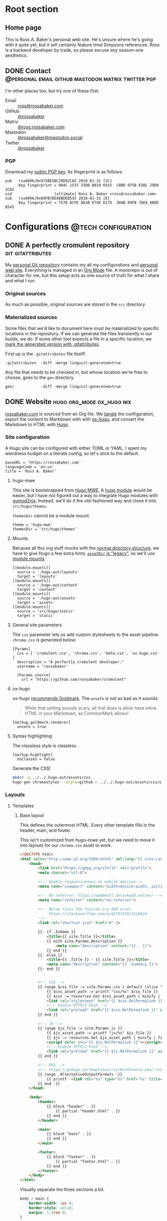 #+PROPERTY: header-args :mkdirp yes
#+hugo_base_dir: ../../.hugo-out
#+startup: logdone

* Root section
:PROPERTIES:
:EXPORT_HUGO_SECTION: /
:END:

** Home page
:PROPERTIES:
:EXPORT_FILE_NAME: _index
:EXPORT_TITLE: Ross A. Baker
:END:

This is Ross A. Baker's personal web site.  He's unsure where he's
going with it quite yet, but it will certainly feature tired Simpsons
references.  Ross is a backend developer by trade, so please excuse
any season-one aesthetics.

#+attr_html: :alt He's a perfectly cromulent developer :class perfectly-cromulent-developer
[[file:../hugo/static/img/perfectly-cromulent-developer.gif]]

#+begin_src css :tangle ../../.hugo-out/assets/css/cromulent.css :exports none
  figure.perfectly-cromulent-developer {
      margin: 0 auto;
      max-width: 60%;
  }
  .perfectly-cromulent-developer img {
      max-width: 100%;
      border-radius: 0.5em;
  }
#+end_src

** DONE Contact      :@personal:email:github:mastodon:matrix:twitter:pgp:
CLOSED: [2022-08-27 Sat 14:04]
:PROPERTIES:
:EXPORT_FILE_NAME: contact
:EXPORT_HUGO_LASTMOD: <2022-08-28 Sun 00:12>
:EXPORT_DESCRIPTION: A partial enumeration of addresses, social networks, and PGP public key.
:END:

I'm other places too, but try one of these first.

#+begin_contacts
- Email :: [[mailto:ross@rossabaker.com][ross@rossabaker.com]]
- GitHub :: [[https://github.com/rossabaker][@rossabaker]]
- Matrix :: [[https://matrix.to/#/@ross:rossabaker.com][@ross:rossabaker.com]]
- Mastodon :: [[https://mastodon.social/@rossabaker][@rossabaker@mastodon.social]]
- Twitter :: [[https://twitter.com/rossabaker][@rossabaker]]
#+end_contacts

#+begin_src css :tangle ../../.hugo-out/assets/css/cromulent.css :exports none
  .contacts dl {
      display: grid;
      grid-template-columns: max-content auto;
  }

  dt {
      font-weight: bolder;
      grid-column: 1;
  }

  dd {
      grid-column: 2;
  }
#+end_src

*** PGP

Download my [[file:../hugo/static/keys/0x975BE5BC29D92CA5.pub.asc][public PGP key]].  Its fingerprint is as follows:

#+begin_example
pub   rsa4096/0x975BE5BC29D92CA5 2018-01-31 [SC]
      Key fingerprint = 904C 1537 33DB B010 6915  C0BD 975B E5BC 29D9 2CA5
uid                   [ultimate] Ross A. Baker <ross@rossabaker.com>
sub   rsa4096/0x89FB7DEA8BDEB545 2018-01-31 [E]
      Key fingerprint = 7578 8CFE 8A1B E74E D17D  30AB 89FB 7DEA 8BDE B545
#+end_example

* Configurations                                        :@tech:configuration:
:PROPERTIES:
:EXPORT_HUGO_SECTION: configs
:END:

** DONE A perfectly cromulent repository                  :git:gitattributes:
CLOSED: [2022-08-24 Wed 15:04]
:PROPERTIES:
:EXPORT_FILE_NAME: cromulent
:EXPORT_HUGO_LASTMOD: <2022-08-25 Thu 15:06>
:EXPORT_DESCRIPTION: Documents the Git repository that hosts my configurations and the source code for rossabaker.com.
:END:

My [[https://github.com/rossabaker/cromulent][personal Git repository]] contains my all my configurations and
[[https://rossabaker.com/][personal web site]].  Everything is managed in an [[https://orgmode.org/][Org Mode]] file.  A
monorepo is out of character for me, but this setup acts as one source
of truth for what I share and what I run.

*** Original sources

As much as possible, original sources are stored in the ~src~
directory.

*** Materialized sources

Some files that we'd like to document here must be materialized to
specific locations in the repository.  If we can generate the files
transiently in our builds, we do.  If some other tool expects a file
in a specific location, we [[https://medium.com/@clarkbw/managing-generated-files-in-github-1f1989c09dfd][mark the generated version with
.gitattributes]].

First up is the ~.gitattributes~ file itself!

#+begin_src gitattributes :tangle ../../.gitattributes
  .gitattributes  -diff -merge linguist-generated=true
#+end_src

Any file that needs to be checked in, but whose location we're free to
choose, goes to the ~gen~ directory.

#+begin_src gitattributes :tangle ../../.gitattributes
  gen/            -diff -merge linguist-generated=true
#+end_src

** DONE Website                               :hugo:org_mode:ox_hugo:nix:
CLOSED: [2022-08-24 Wed 15:04]
:PROPERTIES:
:EXPORT_FILE_NAME: website
:EXPORT_HUGO_LASTMOD: <2022-08-29 Mon 18:25>
:EXPORT_DESCRIPTION: A colophon for rossabaker.com.  Describes the way we convert an Org-Mode file into a website with ox-hugo and Nix.
:END:

[[https://rossabaker.com/][rossabaker.com]] is sourced from an Org file.  We [[https://orgmode.org/manual/Extracting-Source-Code.html][tangle]] the
configuration, export the content to Markdown with with [[https://ox-hugo.scripter.co][ox-hugo]], and
convert the Markdown to HTML with [[https://gohugo.io/][Hugo]].

*** Site configuration

A Hugo site can be configured with either TOML or YAML.  I spent my
weirdness budget on a literate config, so let's stick to the default.

#+begin_src conf-toml :tangle ../../.hugo-out/config.toml
  baseURL = 'https://rossabaker.com'
  languageCode = 'en-us'
  title = 'Ross A. Baker'
#+end_src

**** hugo-mwe

This site is bootstrapped from [[https://gitlab.com/hugo-mwe/hugo-mwe][Hugo MWE]].  A [[https://scripter.co/hugo-modules-importing-a-theme/][hugo module]] would be
easier, but I have not figured out a way to integrate Hugo modules
with [[https://github.com/tweag/gomod2nix][gomod2nix]].  Instead, we'll do it the old-fashioned way and clone
it into ~src/hugo/themes~.

~themesDir~ cannot be a module mount.

#+begin_src conf-toml :tangle ../../.hugo-out/config.toml
  theme = 'hugo-mwe'
  themesDir = 'src/hugo/themes'
#+end_src

**** Mounts

Because all this org stuff mucks with the [[https://gohugo.io/getting-started/directory-structure/#readout][normal directory structure]],
we have to give Hugo a few extra hints.  [[https://github.com/gohugoio/hugo/issues/6457#issuecomment-546580193][~assetDir~ is "legacy"]], so
we'll use [[https://gohugo.io/hugo-modules/configuration/#module-config-mounts][module mounts]].

#+begin_src conf-toml :tangle ../../.hugo-out/config.toml
  [[module.mounts]]
    source = '.hugo-out/layouts'
    target = 'layouts'
  [[module.mounts]]
    source = '.hugo-out/content'
    target = 'content'
  [[module.mounts]]
    source = '.hugo-out/assets'
    target = 'assets'
  [[module.mounts]]
    source = 'src/hugo/static'
    target = 'static'
#+end_src

**** General site parameters

The ~css~ parameter lets us add custom stylesheets to the asset
pipeline.  ~chroma.css~ is [[*Syntax highlighting][generated below]].

#+begin_src conf-toml :tangle ../../.hugo-out/config.toml
  [Params]
    css = [ 'cromulent.css', 'chroma.css', 'bmfw.css', 'ox-hugo.css' ]
    description = "A perfectly cromulent developer."
    username = 'rossabaker'

    [Params.source]
      url = "https://github.com/rossabaker/cromulent"
#+end_src

**** ox-hugo

ox-hugo [[https://ox-hugo.scripter.co/doc/goldmark/#enable-unsafe-html][recommends Goldmark]].  The ~unsafe~ is not as bad as it sounds:

#+begin_quote
While that setting sounds scary, all that does is allow have inline
HTML in your Markdown, as CommonMark allows!
#+end_quote

#+begin_src conf-toml :tangle ../../.hugo-out/config.toml
  [markup.goldmark.renderer]
    unsafe = true
#+end_src

**** Syntax highlighting

The classless style is classless.

#+begin_src conf-toml :tangle ../../.hugo-out/config.toml
  [markup.highlight]
    noClasses = false
#+end_src

Generate the CSS!

#+name: generate-chroma-css
#+begin_src sh :results none
  mkdir -p ../../.hugo-out/assets/css
  hugo gen chromastyles --style=github > ../../.hugo-out/assets/css/chroma.css
#+end_src

#+call: generate-chroma-css()

*** Layouts

**** Templates

***** Base layout

This defines the outermost HTML.  Every other template fills in the
header, main, and footer.

This isn't customized from hugo-mwe yet, but we need to move it into
layouts for our ~chroma.css~ asset to work.

#+begin_src html :tangle ../../.hugo-out/layouts/_default/baseof.html
  <!DOCTYPE html>
  <html xmlns="http://www.w3.org/1999/xhtml" xml:lang="{{ site.Language.Lang }}" lang="{{ site.Language.Lang }}">
      <head>
          <link href="https://gmpg.org/xfn/11" rel="profile">
          <meta charset="utf-8">

          <!-- Enable responsiveness on mobile devices-->
          <meta name="viewport" content="width=device-width, initial-scale=1, maximum-scale=5">

          <!-- No referrer: https://webbkoll.dataskydd.net/en/ -->
          <meta name="referrer" content="no-referrer">

          <!-- Below fixes the favicon.ico 404 error
               https://stackoverflow.com/a/43791570/1219634
          -->
          <link rel="shortcut icon" href="#" />

          {{- if .IsHome }}
              <title>{{ site.Title }}</title>
              {{ with site.Params.Description }}
                  <meta name="description" content="{{ . }}">
              {{ end }}
          {{- else }}
              <title>{{ .Title }} - {{ site.Title }}</title>
              <meta name="description" content="{{ .Summary }}">
          {{- end }}


          <!-- CSS -->
          {{ range $css_file := site.Params.css | default (slice "bmfw.css" "ox-hugo.css") }}
              {{ $css_asset_path := printf "css/%s" $css_file }}
              {{ $css := resources.Get $css_asset_path | minify | fingerprint }}
              <link rel="stylesheet" href="{{ $css.RelPermalink }}">
              <!-- Enable HTTP/2 Push -->
              <link rel="preload" href="{{ $css.RelPermalink }}" as="style">
          {{ end }}

          <!-- JS -->
          {{ range $js_file := site.Params.js }}
              {{ $js_asset_path := printf "js/%s" $js_file }}
              {{ $js := resources.Get $js_asset_path | minify | fingerprint }}
              <script defer src="{{ $js.RelPermalink }}"></script>
              <!-- Enable HTTP/2 Push -->
              <link rel="preload" href="{{ $js.RelPermalink }}" as="script">
          {{ end }}

          <!-- RSS -->
          <!-- https://gohugo.io/templates/rss/#reference-your-rss-feed-in-head -->
          {{ range .AlternativeOutputFormats -}}
              {{ printf `<link rel="%s" type="%s" href="%s" title="%s" />` .Rel .MediaType.Type .Permalink (printf "%s for %s" (.Name | title) site.Title) | safeHTML }}
          {{ end -}}
      </head>

      <body>
          <header>
              {{ block "header" . }}
                  {{ partial "header.html" . }}
              {{ end }}
          </header>

          <main>
              {{ block "main" . }}
              {{ end }}
          </main>

          <footer>
              {{ block "footer" . }}
                  {{ partial "footer.html" . }}
              {{ end }}
          </footer>
      </body>
  </html>
#+end_src

Visually separate the three sections a bit.

#+begin_src css :tangle ../../.hugo-out/assets/css/cromulent.css
  body > main {
      border-width: 1px 0;
      border-style: solid;
      margin: 1.5rem 0;
  }
#+end_src
***** Single pages

#+begin_src html :tangle ../../.hugo-out/layouts/_default/single.html
  {{ define "main" }}
      <article>
          <header>
              <h1>{{ .Title }}</h1>
          </header>
          <main>
              {{ .Content }}
          </main>
          <footer>
              {{ partial "post-info" . }}
          </footer>
      </article>
    {{ end }}
#+end_src

****** Talks

The talks section has its own front matter.  We give it a different template.

#+begin_src html :tangle ../../.hugo-out/layouts/talks/single.html
  {{ define "main" }}
            <article>
          <header>
              <h1>{{ .Title }}</h1>
              <dl>
                  {{ if .Params.venue }}
                      <dt>Venue</dt>
                      <dd>{{ .Params.Venue | markdownify }}</dd>

                      <dt>Source code</dt>
                      <dd><a href="{{ .Params.Source }}">{{ .Params.Source }}</a></dd>
                  {{ end }}
              </dl>
          </header>
          <main>
              {{ .Content }}
              {{ if .Params.Slides }}
                  <div class="slides">
                      <object data="{{ .Params.Slides | absURL }}" type="application/pdf">
                          <p>Download the <a href="{{ .Params.Slides | absURL }}">slides</a>.
                      </object>
                  </div>
              {{ end }}
          </main>
          <footer>
              {{ partial "post-info" . }}
          </footer>
      </article>
  {{ end }}
#+end_src

This is approximately what Bootstrap does, and is optimized for a 4x3
slide deck. We're going to need something more sophisticated
eventually.

#+begin_src css :tangle ../../.hugo-out/assets/css/cromulent.css
  .slides {
      position: relative;
  }
  .slides::before {
      content: "";
      display: block;
      padding-top: 78%;
  }
  .slides object {
      position: absolute;
      top: 0;
      bottom: 0;
      left: 0;
      height: 100%;
      width: 100%;
  }
#+end_src

***** List pages

This renders for the home page, section listings, taxonomies, and
terms.

#+begin_src html :tangle ../../.hugo-out/layouts/_default/list.html
  {{ define "main" }}
      <h1>{{ .Title }}</h1>

      {{ with .Content }}
          {{ . }}
      {{ end }}

      <h2>Recently updated</h2>

      <ul class="article-summaries">
          {{ range site.RegularPages.ByLastmod.Reverse }}
              <li>
                  {{ partial "article-summary" . }}
              </li>
          {{ end }}
      </ul>
  {{ end }}
#+end_src

***** Taxonomy terms list

This is the taxonomy list page (e.g., ~/categories~).

#+begin_src html :tangle ../../.hugo-out/layouts/_default/terms.html
  {{ define "main" }}
      <h1>{{ .Name }}</h1>
      <ul>
          {{ $plural := .Data.Plural }}
          {{ range .Data.Terms.Alphabetical }}
              <li>
                  <a href="/{{ $plural }}/{{ .Name }}">{{ .Name }}</a>
              </li>
          {{ end }}
      </ul>

      {{ with .Content }}
          {{ . }}
      {{ end }}
  {{ end }}
#+end_src

***** Taxonomy term

This is the taxonomy term page (e.g., ~/categories/tech~).

#+begin_src html :tangle ../../.hugo-out/layouts/_default/term.html
  {{ define "main" }}
      <h1>{{ .Name }}</h1>
      <ul class="article-summaries">
          {{ range .Pages.ByLastmod.Reverse }}
              <li>
                  {{ partial "article-summary" . }}
              </li>
          {{ end }}
      </ul>

      {{ with .Content }}
          {{ . }}
      {{ end }}
  {{ end }}
#+end_src

**** Partial templates

***** Article summary

Provide a standard article summary for list views.  It includes the
title, dates, category, tags, and either the page description or
summary.

#+begin_src html :tangle ../../.hugo-out/layouts/partials/article-summary.html
  <article>
      <header>
          <h1><a href="{{ .Permalink }}">{{ .Title }}</a></h1>
      </header>
      <main>
          {{ if .Description }}
              {{ .Description | markdownify }}
          {{ else if .Truncated }}
              {{ .Summary }}
          {{ else }}
              {{ .Content }}
          {{ end }}
      </main>
      <footer>
        {{ partial "post-info" . }}
      </footer>
  </article>
#+end_src

#+begin_src css :tangle ../../.hugo-out/assets/css/cromulent.css
  ul.article-summaries {
      list-style: none;
      margin: 0;
      padding: 0;
  }

  ul.article-summaries > li {
      border-bottom: thin solid #999;
  }
#+end_src

***** Post info

~<dl>~ has long been my favorite idiosyncratic HTML tag.  Maybe I'm
abusing it here, but I like the result.

#+begin_src html :tangle ../../.hugo-out/layouts/partials/post-info.html
  <div class="post-info">
      <dl>
          <div class="type">
              <dt>Type</dt>
              <dd><a href="{{ .Type | relURL }}">{{ .Type | singularize | humanize }}</a></dd>
          </div>
          <div class="published">
              <dt>Published</dt>
              <dd>{{ dateFormat "2006-01-02" .Date }}</dd>
          </div>
          <div class="last-modified">
              <dt>Last updated</dt>
              <dd>{{ dateFormat "2006-01-02" .Lastmod }}</dd>
          </div>
          <div class="taxonomies">
              <dt>Taxonomies</dt>
              <dd>
                  <dl>
                      <dt>Categories</dt>
                      <dd>
                          <ul>
                              {{ range .Params.categories }}
                                  <li class="category"><a href="{{ (print "/categories/" .) | absURL }}">{{ . | humanize }}</a></li>
                              {{ end }}
                          </ul>
                      </dd>

                      <dt>Tags</dt>
                      <dd>
                          <ul>
                              {{ range .Params.tags }}
                                  <li class="tag"><a href="{{ (print "/tags/" .) | absURL }}">{{ . }}</a></li>
                              {{ end }}
                          </ul>
                      </dd>
                  </dl>
              </dd>
          </div>
      </dl>
  </div>
#+end_src

#+begin_src css :tangle ../../.hugo-out/assets/css/cromulent.css
  .post-info {
      margin: 1em 0;
      font-size: 0.816em;
  }

  .post-info .type dt {
      display: none;
  }

  .post-info .type dd {
      display: inline;
      margin-left: 0;
  }

  .post-info .type, .post-info .published, .post-info .last-modified {
      display: inline-flex;
  }

  .published dt, .post-info .last-modified dt {
      display: inline;
      font-weight: normal;
      text-transform: lowercase;
      color: #999;
      margin-right: 1ch;
  }

  .post-info .published dt, .post-info .last-modified dt {
      display: inline;
      font-weight: normal;
      text-transform: lowercase;
      color: #999;
      margin-right: 1ch;
  }

  .post-info .published dd, .post-info .last-modified dd {
      display: inline;
      margin-left: 0;
      margin-right: 1ch;
  }

  .post-info .taxonomies > dt {
      display: none;
  }

  .post-info .taxonomies dd dl dt {
      display: none;
  }

  .post-info .taxonomies dd {
      margin-left: 0;
  }

  .post-info .taxonomies dd dl dd {
      display: inline;
  }

  .post-info .taxonomies dd dl dd ul {
      list-style: none;
      margin: 0;
      padding: 0;
      display: inline;
  }

  .post-info .taxonomies dd dl dd li {
      display: inline;
  }

  .post-info .taxonomies dd dl dd li.category::before {
      content: '@';
      color: #666;
  }

  .post-info .taxonomies dd dl dd li.tag::before {
      content: '#';
      margin-left: 1ch;
      color: #666;
  }

  .post-info a {
      text-decoration: none;
  }
#+end_src

***** Header

Our gimmick is to render this semantic HTML header as Emacs Lisp.

#+begin_src html :tangle ../../.hugo-out/layouts/partials/header.html
  <h1><a href="{{ "/" | absURL }}">{{ .Site.Params.username }}</a></h1>
  <p>{{ .Site.Params.description }}</p>
  <nav>
      <ul>
          {{ range $name, $_ := .Site.Taxonomies.categories }}
              <li><a href="{{ "/categories" | absURL }}/{{ $name }}">{{ $name }}</a></li>
          {{ end }}
          <li><a href="{{ "/tags" | absURL }}">tags</a></li>
      </ul>
  </nav>
#+end_src

#+begin_src css :tangle ../../.hugo-out/assets/css/cromulent.css
  body > header {
      display: inline;
      font-family: monospace;
  }
  body > header::before {
      content: "(defvar ";
      color: #aaa;
  }
  body > header h1 {
      font-size: 1em;
      display: inline;
      margin: 0;
      line-height: inherit;
  }
  body > header p {
      margin: 0;
      padding-left: 2ch;
      font-style: italic;
      color: #aaa;
  }
  body > header p::before {
      content: "\"";
  }
  body > header p::after {
      content: "\"";
  }
  body > header nav {
      display: inline-flex;
  }
  body > header ul {
      display: flex;
      list-style: none;
      margin: 0;
      padding: 0 0 0 2ch;
  }
  body > header ul::before {
      content: "'(";
      color: #aaa;
  }
  body > header ul::after {
      content: "))";
      color: #aaa;
  }
  body > header li {
      display: inline;
  }
  body > header li {
      padding-right: 1ch;
  }
  body > header li:last-child {
      padding-right: 0;
  }
#+end_src

***** Footer

#+begin_src html :tangle ../../.hugo-out/layouts/partials/footer.html
  <address>
      Ross A. Baker
      <a href="https://pronoun.is/he">(he/him)</a>
  </address>
#+end_src

*** General styling

Give the code samples a little more room to breathe.

#+begin_src css :tangle ../../.hugo-out/assets/css/cromulent.css
  pre.chroma {
      background: #f8f8f8;
      border: 1px dotted #ccc;
      border-radius: 1em;
      padding: 1em;
  }
#+end_src

Put a scroll bar on code samples, but only where necessary.

#+begin_src css :tangle ../../.hugo-out/assets/css/cromulent.css
  pre {
      overflow-x: auto;
  }
#+end_src

*** Build

The website is just another package in our flake.

#+begin_src nix :tangle ../../gen/website/default.nix
  { src, emacsNativeComp, hugo, stdenv }:

  let
    siteEmacs = emacsNativeComp.pkgs.withPackages (epkgs: [
      epkgs.ox-hugo
    ]);
  in
  stdenv.mkDerivation rec {
    name = "rossabaker.com";
    inherit src;
    buildInputs = [ siteEmacs hugo ];
    buildPhase = ''
      cd ..
      ${siteEmacs}/bin/emacs -Q --batch --script ${./export.el}
      ${hugo}/bin/hugo --config .hugo-out/config.toml
    '';
    installPhase = ''
      mkdir $out
      cp -r public/. $out
    '';
  }
#+end_src

~export.el~ is a small Emacs script that finds the Org file and
exports its contents with ox-hugo.

#+begin_src emacs-lisp :tangle ../../gen/website/export.el
  (require 'ox-hugo)
  (require 'ob-shell)

  (put 'org-hugo-external-file-extensions-allowed-for-copying 'safe-local-variable 'listp)
  (find-file "src/org/rossabaker.org")
  (setq org-confirm-babel-evaluate nil)
  (org-babel-tangle)
  (mkdir "../../.hugo-out/static")
  (org-hugo-export-wim-to-md t)
#+end_src

**** Local Nix build

To build the site locally into ~./result~, run:

#+begin_src sh :tangle no
  nix build .#website
#+end_src

**** Development

For a more iterative experience with live reload in the browser, try:

#+begin_src sh :tangle no
  hugo serve --disableFastRender --config .hugo-out/config.toml
#+end_src

* Projects
:PROPERTIES:
:EXPORT_HUGO_SECTION: projects
:END:

** DONE Personal Weather Station             :@personal:weather:indianapolis:
CLOSED: [2022-08-28 Sun 21:03]
:PROPERTIES:
:EXPORT_FILE_NAME: personal-weather-station
:EXPORT_DESCRIPTION: Data from my personal weather station in Indianapolis, Indiana.
:END:

I run an [[https://ambientweather.net/][Ambient Weather]] WS-1400-IP weather station in the Castleton
neighborhood of Indianapolis and share its [[https://ambientweather.net/devices/public/b78b5bb0e59646a78a623a940937335c][public dashboard]].  The
anemometer is not raised high enough for accuracy, but the rest is
reasonably accurate.

#+begin_export html
  <iframe class="weather-station" frameborder="0" src="https://ambientweather.net/devices/public/b78b5bb0e59646a78a623a940937335c?embed=true"></iframe>
#+end_export

#+begin_src css :tangle ../../.hugo-out/assets/css/cromulent.css :exports none
  .weather-station {
      width: 500px;
      height: 400px;
      max-width: 100%;
      display: block;
      margin: 1.5em auto;
  }
#+end_src

* Talks
:PROPERTIES:
:EXPORT_HUGO_SECTION: talks
:END:

** IndyScala                                          :@tech:scala:indyscala:
*** Akka IO and Netty                                            :akka:netty:
:PROPERTIES:
:EXPORT_FILE_NAME: akka-io-and-netty
:EXPORT_DATE: <2013-11-04 Mon>
:EXPORT_PUBLISH_DATE: <2022-08-29 Mon 13:20>
:EXPORT_HUGO_CUSTOM_FRONT_MATTER+: :venue "[IndyScala](http://indyscala.org/) at [E-gineering](https://e-gineering.com), November 2013"
:EXPORT_HUGO_CUSTOM_FRONT_MATTER+: :source https://github.com/indyscala/akka-io-demo
:EXPORT_HUGO_CUSTOM_FRONT_MATTER+: :slides /pdf/akka-io-and-netty.pdf
:END:

* Podcasts...
:PROPERTIES:
:EXPORT_HUGO_SECTION: podcasts
:END:
** CoRecursive Episode #017 :@tech:podcast:corecursive:scala:http4s:functional_programming:remote_work:
:PROPERTIES:
:EXPORT_FILE_NAME: corecursive-17
:EXPORT_DATE: <2018-07-27 Fri>
:EXPORT_HUGO_PUBLISHDATE: <2022-08-29 Mon 00:10>
:END:

I was interviewed by Adam Gordon Bell on the [[https://corecursive.com/017-http4s-with-ross-baker/][CoRecursive podcast]].
#+hugo:more

#+begin_quote
The promise of functional programming is code that is easier to reason
about, test and maintain. Referential transparency means there is no
extra context to worry about, we can just focus on inputs and
outputs. Examples of functional programming in the small are
plentiful. Fibonacci is easy to write as a function but what about fp
in the large?

Http4s is a web framework written in scala that takes a pure
functional approach to building http services. Ross Baker is a
contributor to http4s and he explains the benefits of this
approach. We also touch on the benefits of working remotely, since he
and I have both been doing it for some time.
#+end_quote

** The Scala Logs :@tech:podcast:http4s:haskell:hockey:scala_logs:
:PROPERTIES:
:EXPORT_FILE_NAME: scala-logs
:EXPORT_DATE: <2020-02-08 Sat>
:EXPORT_HUGO_PUBLISHDATE: <2022-08-29 Mon 00:09>
:END:

It was my honor to join Zach McCoy on the [[https://open.spotify.com/episode/57RHzk5M7gJjLnV5nfehJo][first full episode of The
Scala Logs]], where we talked http4s, Haskell, and hockey.

* Local Variables :noexport:

We need to prepend ~"asc"~ to the defaults to share our PGP public key.

Local Variables:
org-hugo-external-file-extensions-allowed-for-copying: ("asc" "jpg" "jpeg" "tiff" "png" "svg" "gif" "mp4" "pdf" "odt" "doc" "ppt" "xls" "docx" "pptx" "xlsx")
End:
